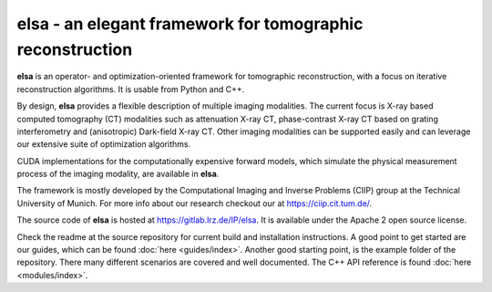 **********************************************************
elsa - an elegant framework for tomographic reconstruction
**********************************************************

**elsa** is an operator- and optimization-oriented framework for tomographic
reconstruction, with a focus on iterative reconstruction algorithms.
It is usable from Python and C++.

By design, **elsa** provides a flexible description of multiple imaging modalities.
The current focus is X-ray based computed tomography (CT) modalities such as
attenuation X-ray CT, phase-contrast X-ray CT based on grating interferometry
and (anisotropic) Dark-field X-ray CT. Other imaging modalities can be
supported easily and can leverage our extensive suite of optimization algorithms.

CUDA implementations for the computationally expensive forward models, which
simulate the physical measurement process of the imaging modality, are available
in **elsa**.

The framework is mostly developed by the Computational Imaging and Inverse Problems
(CIIP) group at the Technical University of Munich. For more info about our research
checkout our at https://ciip.cit.tum.de/.

The source code of **elsa** is hosted at
https://gitlab.lrz.de/IP/elsa. It is available under the
Apache 2 open source license.

Check the readme at the source repository for current build and installation
instructions. A good point to get started are our guides, which can be found
:doc:`here <guides/index>`. Another good starting point, is the example folder
of the repository. There many different scenarios are covered and well documented.
The C++ API reference is found :doc:`here <modules/index>`.
